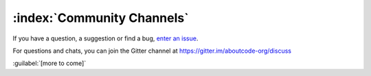 ===========================
:index:`Community Channels`
===========================

If you have a question, a suggestion or find a bug, `enter an issue <https://github.com/nexB/scancode-workbench/issues>`__.

For questions and chats, you can join the Gitter channel at https://gitter.im/aboutcode-org/discuss

:guilabel:`[more to come]`
